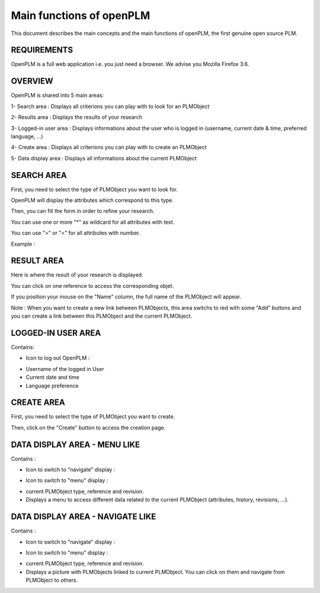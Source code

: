 ========================================================
Main functions of openPLM
========================================================


This document describes the main concepts and the main functions of openPLM,
the first genuine open source PLM.


REQUIREMENTS
=============

OpenPLM is a full web application i.e. you just need a browser.
We advise you Mozilla Firefox 3.6.


OVERVIEW
========================================================
OpenPLM is shared into 5 main areas:

1- Search area : Displays all criterions you can play with to look for an PLMObject

2- Results area : Displays the results of your research

3- Logged-in user area : Displays informations about the user who is logged in (username, current date & time, preferred language, ...)

4- Create area : Displays all criterions you can play with to create an PLMObject

5- Data display area : Displays all informations about the current PLMObject

.. image:: images/main+red_boxes.png
   :scale: 75


SEARCH AREA
========================================================
First, you need to select the type of PLMObject you want to look for.

OpenPLM will display the attributes which correspond to this type.

Then, you can fill the form in order to refine your research.

You can use one or more "*" as wildcard for all attributes with text.

You can use ">" or "<" for all attributes with number.

Example :

.. image:: images/search.png


RESULT AREA
========================================================
Here is where the result of your research is displayed.

You can click on one reference to access the corresponding objet.

If you position your mouse on the "Name" column, the full name of the PLMObject will appear.

Note : When you want to create a new link between PLMObjects, this area switchs to red with some "Add" buttons and you
can create a link between this PLMObject and the current PLMObject.


LOGGED-IN USER AREA
========================================================
Contains:

* Icon to log out OpenPLM : |logout|
.. |logout| image:: images/logout.png

* Username of the logged in User

* Current date and time

* Language preference


CREATE AREA
========================================================
First, you need to select the type of PLMObject you want to create.

Then, click on the "Create" button to access the creation page.


DATA DISPLAY AREA - MENU LIKE
========================================================
Contains :

* Icon to switch to "navigate" display : |navigate|
.. |navigate| image:: images/navigate.png

* Icon to switch to "menu" display : |menu|
.. |menu| image:: images/menu.png

* current PLMObject type, reference and revision.

* Displays a menu to access different data related to the current PLMObject (attributes, history, revisions, ...).


DATA DISPLAY AREA - NAVIGATE LIKE
========================================================
Contains :

* Icon to switch to "navigate" display : |navigate|
.. |navigate| image:: images/navigate.png

* Icon to switch to "menu" display : |menu|
.. |menu| image:: images/menu.png

* current PLMObject type, reference and revision.

* Displays a picture with PLMObjects linked to current PLMObject. You can click on them and navigate from PLMObject to others.

